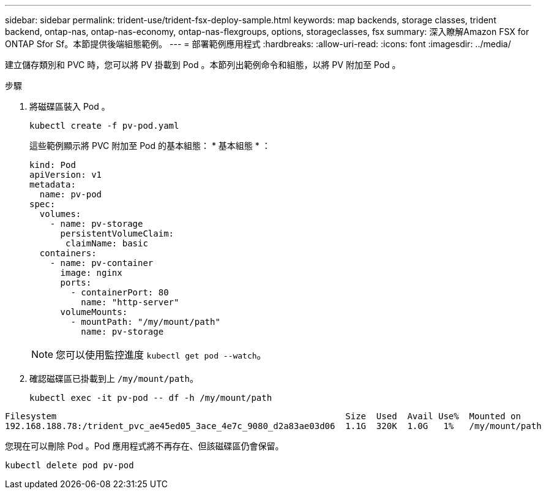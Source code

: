 ---
sidebar: sidebar 
permalink: trident-use/trident-fsx-deploy-sample.html 
keywords: map backends, storage classes, trident backend, ontap-nas, ontap-nas-economy, ontap-nas-flexgroups, options, storageclasses, fsx 
summary: 深入瞭解Amazon FSX for ONTAP Sfor Sf。本節提供後端組態範例。 
---
= 部署範例應用程式
:hardbreaks:
:allow-uri-read: 
:icons: font
:imagesdir: ../media/


[role="lead"]
建立儲存類別和 PVC 時，您可以將 PV 掛載到 Pod 。本節列出範例命令和組態，以將 PV 附加至 Pod 。

.步驟
. 將磁碟區裝入 Pod 。
+
[source, console]
----
kubectl create -f pv-pod.yaml
----
+
這些範例顯示將 PVC 附加至 Pod 的基本組態： * 基本組態 * ：

+
[source, console]
----
kind: Pod
apiVersion: v1
metadata:
  name: pv-pod
spec:
  volumes:
    - name: pv-storage
      persistentVolumeClaim:
       claimName: basic
  containers:
    - name: pv-container
      image: nginx
      ports:
        - containerPort: 80
          name: "http-server"
      volumeMounts:
        - mountPath: "/my/mount/path"
          name: pv-storage
----
+

NOTE: 您可以使用監控進度 `kubectl get pod --watch`。

. 確認磁碟區已掛載到上 `/my/mount/path`。
+
[source, console]
----
kubectl exec -it pv-pod -- df -h /my/mount/path
----


[listing]
----
Filesystem                                                        Size  Used  Avail Use%  Mounted on
192.168.188.78:/trident_pvc_ae45ed05_3ace_4e7c_9080_d2a83ae03d06  1.1G  320K  1.0G   1%   /my/mount/path
----
您現在可以刪除 Pod 。Pod 應用程式將不再存在、但該磁碟區仍會保留。

[source, console]
----
kubectl delete pod pv-pod
----